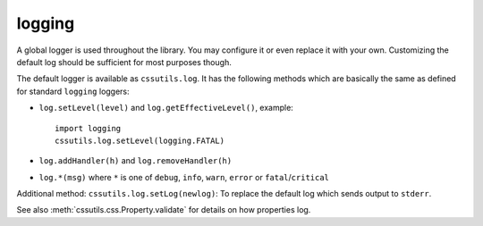 .. module:: cssutils.errorhandler

.. index::
    single: log, cssutils.log
    pair: object; cssutils.log

logging
=======

A global logger is used throughout the library. You may configure it or even replace it with your own. Customizing the default log should be sufficient for most purposes though.

The default logger is available as ``cssutils.log``. It has the following methods which are basically the same as defined for standard ``logging`` loggers:

* ``log.setLevel(level)`` and ``log.getEffectiveLevel()``, example::

    import logging
    cssutils.log.setLevel(logging.FATAL)

* ``log.addHandler(h)`` and ``log.removeHandler(h)``
* ``log.*(msg)`` where ``*`` is one of ``debug``, ``info``, ``warn``, ``error`` or ``fatal``/``critical``

Additional method: ``cssutils.log.setLog(newlog)``: To replace the default log which sends output to ``stderr``.


See also :meth:`cssutils.css.Property.validate` for details on how properties log.
